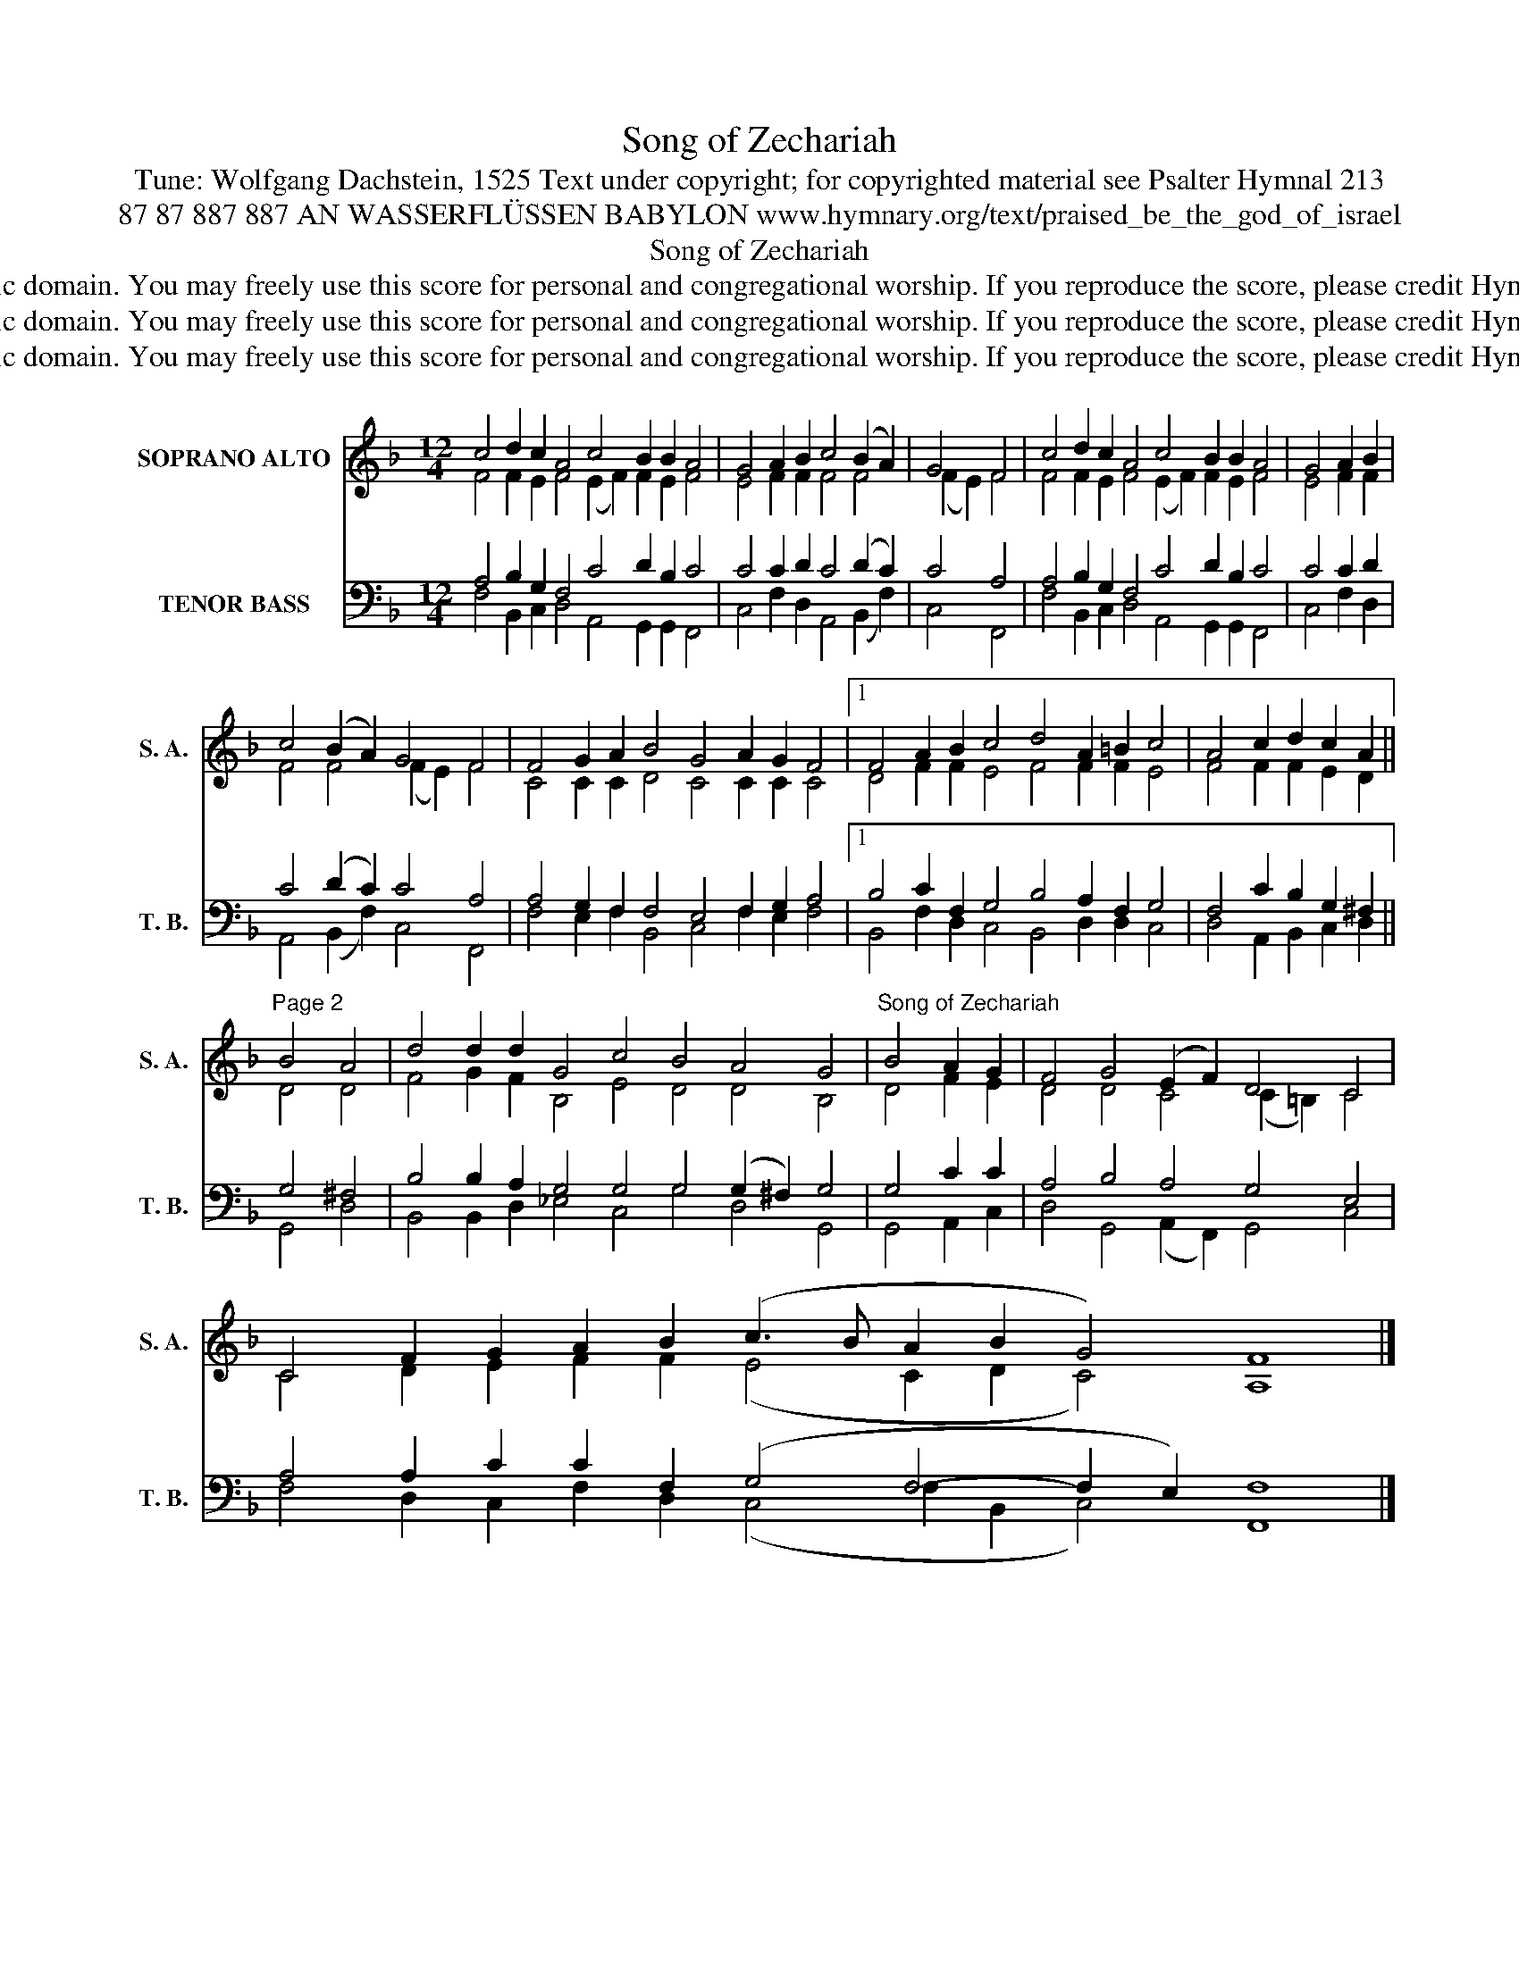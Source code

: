 X:1
T:Song of Zechariah
T:Tune: Wolfgang Dachstein, 1525 Text under copyright; for copyrighted material see Psalter Hymnal 213
T:87 87 887 887 AN WASSERFLÜSSEN BABYLON www.hymnary.org/text/praised_be_the_god_of_israel 
T:Song of Zechariah
T:This tune is in the public domain. You may freely use this score for personal and congregational worship. If you reproduce the score, please credit Hymnary.org as the source. 
T:This tune is in the public domain. You may freely use this score for personal and congregational worship. If you reproduce the score, please credit Hymnary.org as the source. 
T:This tune is in the public domain. You may freely use this score for personal and congregational worship. If you reproduce the score, please credit Hymnary.org as the source. 
Z:This tune is in the public domain. You may freely use this score for personal and congregational worship. If you reproduce the score, please credit Hymnary.org as the source.
%%score ( 1 2 ) ( 3 4 )
L:1/8
M:12/4
K:F
V:1 treble nm="SOPRANO ALTO" snm="S. A."
V:2 treble 
V:3 bass nm="TENOR BASS" snm="T. B."
V:4 bass 
V:1
 c4 d2 c2 A4 c4 B2 B2 A4 | G4 A2 B2 c4 (B2 A2) | G4 F4 | c4 d2 c2 A4 c4 B2 B2 A4 | G4 A2 B2 | %5
 c4 (B2 A2) G4 F4 | F4 G2 A2 B4 G4 A2 G2 F4 |1 F4 A2 B2 c4 d4 A2 =B2 c4 | A4 c2 d2 c2 A2 || %9
"^Page 2" B4 A4 | d4 d2 d2 G4 c4 B4 A4 G4 |"^Song of Zechariah" B4 A2 G2 | F4 G4 (E2 F2) D4 C4 | %13
 C4 F2 G2 A2 B2 (c3 B A2 B2 G4) F8 |] %14
V:2
 F4 F2 E2 F4 (E2 F2) F2 E2 F4 | E4 F2 F2 F4 F4 | (F2 E2) F4 | F4 F2 E2 F4 (E2 F2) F2 E2 F4 | %4
 E4 F2 F2 | F4 F4 (F2 E2) F4 | C4 C2 C2 D4 C4 C2 C2 C4 |1 D4 F2 F2 E4 F4 F2 F2 E4 | %8
 F4 F2 F2 E2 D2 || D4 D4 | F4 G2 F2 B,4 E4 D4 D4 B,4 | D4 F2 E2 | D4 D4 C4 (C2 =B,2) C4 | %13
 C4 D2 E2 F2 F2 (E4 C2 D2 C4) A,8 |] %14
V:3
 A,4 B,2 G,2 F,4 C4 D2 B,2 C4 | C4 C2 D2 C4 (D2 C2) | C4 A,4 | A,4 B,2 G,2 F,4 C4 D2 B,2 C4 | %4
 C4 C2 D2 | C4 (D2 C2) C4 A,4 | A,4 G,2 F,2 F,4 E,4 F,2 G,2 A,4 |1 B,4 C2 F,2 G,4 B,4 A,2 F,2 G,4 | %8
 F,4 C2 B,2 G,2 ^F,2 || G,4 ^F,4 | B,4 B,2 A,2 G,4 G,4 G,4 (G,2 ^F,2) G,4 | G,4 C2 C2 | %12
 A,4 B,4 A,4 G,4 E,4 | A,4 A,2 C2 C2 F,2 (G,4 F,4- F,2 E,2) F,8 |] %14
V:4
 F,4 B,,2 C,2 D,4 A,,4 G,,2 G,,2 F,,4 | C,4 F,2 D,2 A,,4 (B,,2 F,2) | C,4 F,,4 | %3
 F,4 B,,2 C,2 D,4 A,,4 G,,2 G,,2 F,,4 | C,4 F,2 D,2 | A,,4 (B,,2 F,2) C,4 F,,4 | %6
 F,4 E,2 F,2 B,,4 C,4 F,2 E,2 F,4 |1 B,,4 F,2 D,2 C,4 B,,4 D,2 D,2 C,4 | D,4 A,,2 B,,2 C,2 D,2 || %9
 G,,4 D,4 | B,,4 B,,2 D,2 _E,4 C,4 G,4 D,4 G,,4 | G,,4 A,,2 C,2 | D,4 G,,4 (A,,2 F,,2) G,,4 C,4 | %13
 F,4 D,2 C,2 F,2 D,2 (C,4 F,2 B,,2 C,4) F,,8 |] %14

